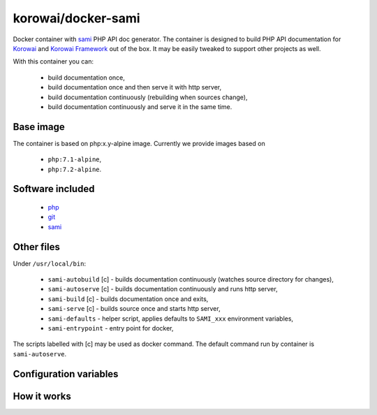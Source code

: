 korowai/docker-sami
===================

Docker container with sami_ PHP API doc generator. The container is designed
to build PHP API documentation for Korowai_ and `Korowai Framework`_ out of the
box. It may be easily tweaked to support other projects as well.

With this container you can:

   - build documentation once,
   - build documentation once and then serve it with http server,
   - build documentation continuously (rebuilding when sources change),
   - build documentation continuously and serve it in the same time.

Base image
----------

The container is based on php:x.y-alpine image. Currently we provide images
based on

   - ``php:7.1-alpine``,
   - ``php:7.2-alpine``.

Software included
-----------------

   - php_
   - git_
   - sami_


Other files
-----------

Under ``/usr/local/bin``:

   - ``sami-autobuild`` [c] - builds documentation continuously (watches source directory for changes),
   - ``sami-autoserve`` [c] - builds documentation continuously and runs http server,
   - ``sami-build`` [c] - builds documentation once and exits,
   - ``sami-serve`` [c] - builds source once and starts http server,
   - ``sami-defaults`` - helper script, applies defaults to ``SAMI_xxx`` environment variables,
   - ``sami-entrypoint`` - entry point for docker,

The scripts labelled with [c] may be used as docker command. The default
command run by container is ``sami-autoserve``.

Configuration variables
-----------------------

+--------------------+----------------------------------+---------------------------------------------------------+
|     Variable       |          Default Value           |                   Description                           |
+====================+==================================+=========================================================+
| SAMI_UID           | 1000                             | UID of the user running commands within the container.  |
| SAMI_GID           | 1000                             | GID of the user running commands within the container.  |
| SAMI_CONFIG        | /home/sami/sami.conf.php         | Path to the config file for sami.                       |
| SAMI_PROJECT_TITLE | API Documentation                | Title for the generated documentation.                  |
| SAMI_SOURCE_DIR    | src                              | Top-level directory with the PHP source files.          |
| SAMI_BUILD_DIR     | docs/build/html/api              | Where to output the generated documentation.            |
| SAMI_CACHE_DIR     | docs/cache/html/api              | Where to write cache files.                             |
| SAMI_SERVER_PORT   | 8001                             | Port numer (within container) for the http server.      |
| SAMI_SOURCE_REGEX  | ``'\.\(php\|txt\|rst\)$``        | Regular expression for the source file names.           |
+-------------------+----------------------------------+---------------------------------------------------------+

How it works
------------

.. _php: https://php.net/
.. _git: https://git-scm.com/
.. _sami: https://github.com/FriendsOfPHP/Sami/
.. _Korowai: https://github.com/korowai/korowai/
.. _Korowai Framework: https://github.com/korowai/framework/

.. <!--- vim: set ft=rst ts=2 sw=2 expandtab spell: -->

